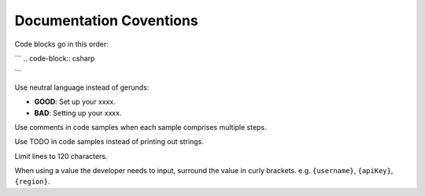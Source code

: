 Documentation Coventions
========================

Code blocks go in this order:

```
.. code-block:: csharp

.. code-block:: java

.. code-block:: javascript

.. code-block:: php

.. code-block:: python

.. code-block:: ruby
```

Use neutral language instead of gerunds:

* **GOOD**: Set up your xxxx.
* **BAD**: Setting up your xxxx.

Use comments in code samples when each sample comprises multiple steps.

Use TODO in code samples instead of printing out strings.

Limit lines to 120 characters.

When using a value the developer needs to input, surround the value in curly brackets. e.g. ``{username}``, ``{apiKey}``, ``{region}``.
